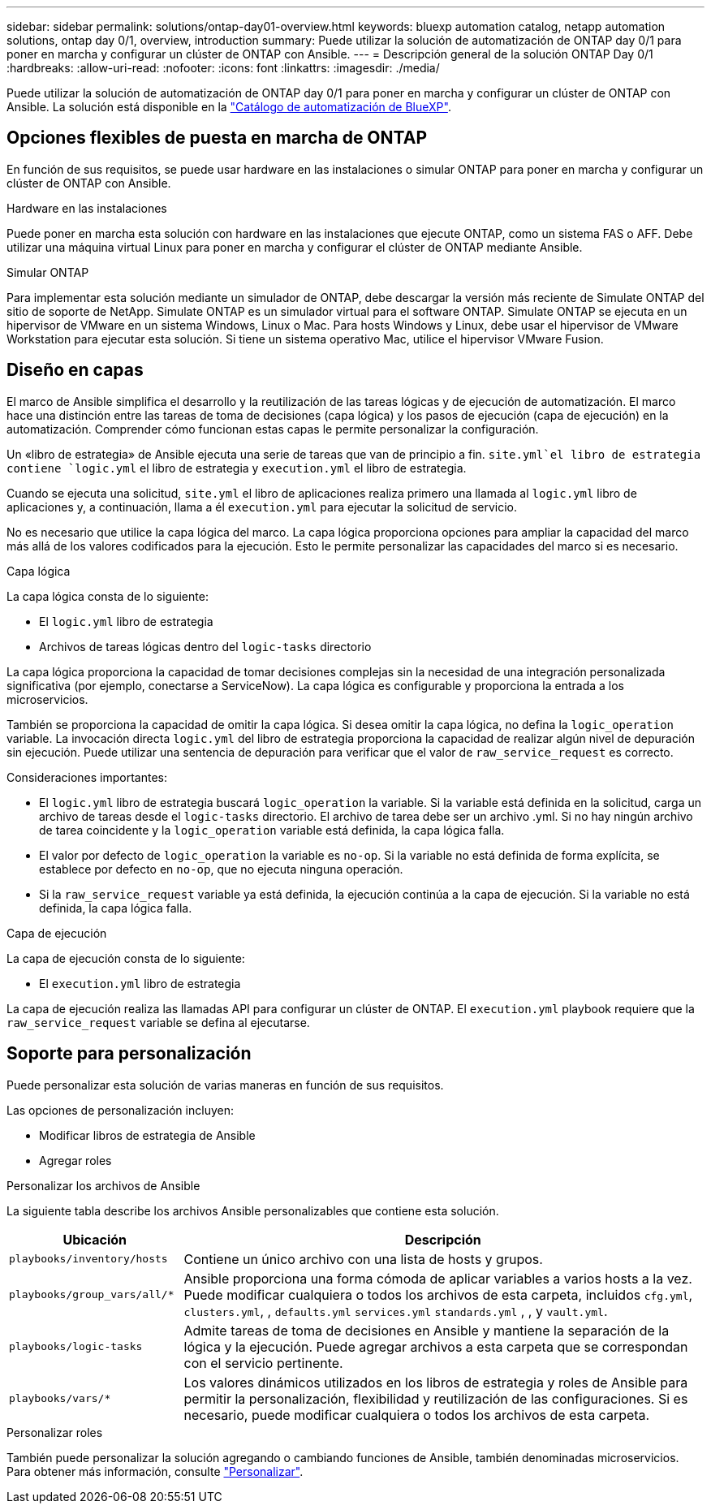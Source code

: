 ---
sidebar: sidebar 
permalink: solutions/ontap-day01-overview.html 
keywords: bluexp automation catalog, netapp automation solutions, ontap day 0/1, overview, introduction 
summary: Puede utilizar la solución de automatización de ONTAP day 0/1 para poner en marcha y configurar un clúster de ONTAP con Ansible. 
---
= Descripción general de la solución ONTAP Day 0/1
:hardbreaks:
:allow-uri-read: 
:nofooter: 
:icons: font
:linkattrs: 
:imagesdir: ./media/


[role="lead"]
Puede utilizar la solución de automatización de ONTAP day 0/1 para poner en marcha y configurar un clúster de ONTAP con Ansible. La solución está disponible en la link:https://console.bluexp.netapp.com/automationCatalog["Catálogo de automatización de BlueXP"^].



== Opciones flexibles de puesta en marcha de ONTAP

En función de sus requisitos, se puede usar hardware en las instalaciones o simular ONTAP para poner en marcha y configurar un clúster de ONTAP con Ansible.

.Hardware en las instalaciones
Puede poner en marcha esta solución con hardware en las instalaciones que ejecute ONTAP, como un sistema FAS o AFF. Debe utilizar una máquina virtual Linux para poner en marcha y configurar el clúster de ONTAP mediante Ansible.

.Simular ONTAP
Para implementar esta solución mediante un simulador de ONTAP, debe descargar la versión más reciente de Simulate ONTAP del sitio de soporte de NetApp. Simulate ONTAP es un simulador virtual para el software ONTAP. Simulate ONTAP se ejecuta en un hipervisor de VMware en un sistema Windows, Linux o Mac. Para hosts Windows y Linux, debe usar el hipervisor de VMware Workstation para ejecutar esta solución. Si tiene un sistema operativo Mac, utilice el hipervisor VMware Fusion.



== Diseño en capas

El marco de Ansible simplifica el desarrollo y la reutilización de las tareas lógicas y de ejecución de automatización. El marco hace una distinción entre las tareas de toma de decisiones (capa lógica) y los pasos de ejecución (capa de ejecución) en la automatización. Comprender cómo funcionan estas capas le permite personalizar la configuración.

Un «libro de estrategia» de Ansible ejecuta una serie de tareas que van de principio a fin.  `site.yml`el libro de estrategia contiene `logic.yml` el libro de estrategia y `execution.yml` el libro de estrategia.

Cuando se ejecuta una solicitud, `site.yml` el libro de aplicaciones realiza primero una llamada al `logic.yml` libro de aplicaciones y, a continuación, llama a él `execution.yml` para ejecutar la solicitud de servicio.

No es necesario que utilice la capa lógica del marco. La capa lógica proporciona opciones para ampliar la capacidad del marco más allá de los valores codificados para la ejecución. Esto le permite personalizar las capacidades del marco si es necesario.

.Capa lógica
La capa lógica consta de lo siguiente:

* El `logic.yml` libro de estrategia
* Archivos de tareas lógicas dentro del `logic-tasks` directorio


La capa lógica proporciona la capacidad de tomar decisiones complejas sin la necesidad de una integración personalizada significativa (por ejemplo, conectarse a ServiceNow). La capa lógica es configurable y proporciona la entrada a los microservicios.

También se proporciona la capacidad de omitir la capa lógica. Si desea omitir la capa lógica, no defina la `logic_operation` variable. La invocación directa `logic.yml` del libro de estrategia proporciona la capacidad de realizar algún nivel de depuración sin ejecución. Puede utilizar una sentencia de depuración para verificar que el valor de `raw_service_request` es correcto.

Consideraciones importantes:

* El `logic.yml` libro de estrategia buscará `logic_operation` la variable. Si la variable está definida en la solicitud, carga un archivo de tareas desde el `logic-tasks` directorio. El archivo de tarea debe ser un archivo .yml. Si no hay ningún archivo de tarea coincidente y la `logic_operation` variable está definida, la capa lógica falla.
* El valor por defecto de `logic_operation` la variable es `no-op`. Si la variable no está definida de forma explícita, se establece por defecto en `no-op`, que no ejecuta ninguna operación.
* Si la `raw_service_request` variable ya está definida, la ejecución continúa a la capa de ejecución. Si la variable no está definida, la capa lógica falla.


.Capa de ejecución
La capa de ejecución consta de lo siguiente:

* El `execution.yml` libro de estrategia


La capa de ejecución realiza las llamadas API para configurar un clúster de ONTAP. El `execution.yml` playbook requiere que la `raw_service_request` variable se defina al ejecutarse.



== Soporte para personalización

Puede personalizar esta solución de varias maneras en función de sus requisitos.

Las opciones de personalización incluyen:

* Modificar libros de estrategia de Ansible
* Agregar roles


.Personalizar los archivos de Ansible
La siguiente tabla describe los archivos Ansible personalizables que contiene esta solución.

[cols="25,75"]
|===
| Ubicación | Descripción 


 a| 
`playbooks/inventory/hosts`
| Contiene un único archivo con una lista de hosts y grupos. 


 a| 
`playbooks/group_vars/all/*`
| Ansible proporciona una forma cómoda de aplicar variables a varios hosts a la vez. Puede modificar cualquiera o todos los archivos de esta carpeta, incluidos `cfg.yml`, `clusters.yml`, , `defaults.yml` `services.yml` `standards.yml` , , y `vault.yml`. 


 a| 
`playbooks/logic-tasks`
| Admite tareas de toma de decisiones en Ansible y mantiene la separación de la lógica y la ejecución. Puede agregar archivos a esta carpeta que se correspondan con el servicio pertinente. 


 a| 
`playbooks/vars/*`
| Los valores dinámicos utilizados en los libros de estrategia y roles de Ansible para permitir la personalización, flexibilidad y reutilización de las configuraciones. Si es necesario, puede modificar cualquiera o todos los archivos de esta carpeta. 
|===
.Personalizar roles
También puede personalizar la solución agregando o cambiando funciones de Ansible, también denominadas microservicios. Para obtener más información, consulte link:ontap-day01-customize.html["Personalizar"].
